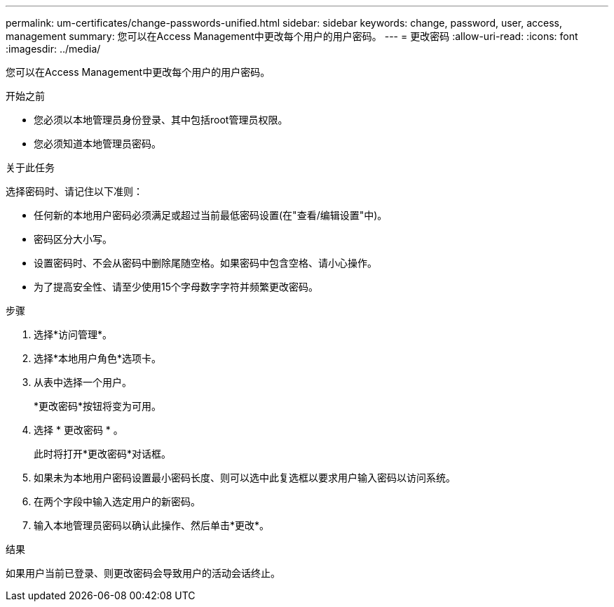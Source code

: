 ---
permalink: um-certificates/change-passwords-unified.html 
sidebar: sidebar 
keywords: change, password, user, access, management 
summary: 您可以在Access Management中更改每个用户的用户密码。 
---
= 更改密码
:allow-uri-read: 
:icons: font
:imagesdir: ../media/


[role="lead"]
您可以在Access Management中更改每个用户的用户密码。

.开始之前
* 您必须以本地管理员身份登录、其中包括root管理员权限。
* 您必须知道本地管理员密码。


.关于此任务
选择密码时、请记住以下准则：

* 任何新的本地用户密码必须满足或超过当前最低密码设置(在"查看/编辑设置"中)。
* 密码区分大小写。
* 设置密码时、不会从密码中删除尾随空格。如果密码中包含空格、请小心操作。
* 为了提高安全性、请至少使用15个字母数字字符并频繁更改密码。


.步骤
. 选择*访问管理*。
. 选择*本地用户角色*选项卡。
. 从表中选择一个用户。
+
*更改密码*按钮将变为可用。

. 选择 * 更改密码 * 。
+
此时将打开*更改密码*对话框。

. 如果未为本地用户密码设置最小密码长度、则可以选中此复选框以要求用户输入密码以访问系统。
. 在两个字段中输入选定用户的新密码。
. 输入本地管理员密码以确认此操作、然后单击*更改*。


.结果
如果用户当前已登录、则更改密码会导致用户的活动会话终止。
